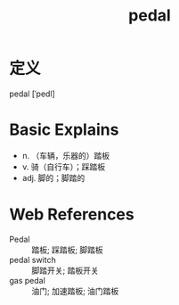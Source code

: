 #+title: pedal
#+roam_tags:英语单词

* 定义
  
pedal [ˈpedl]

* Basic Explains
- n. （车辆，乐器的）踏板
- v. 骑（自行车）；踩踏板
- adj. 脚的；脚踏的

* Web References
- Pedal :: 踏板; 踩踏板; 脚踏板
- pedal switch :: 脚踏开关; 踏板开关
- gas pedal :: 油门; 加速踏板; 油门踏板
